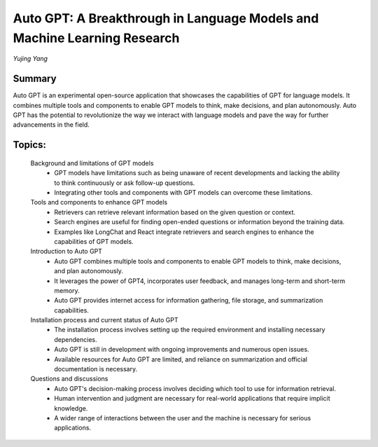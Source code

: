 
=========================================================================
Auto GPT: A Breakthrough in Language Models and Machine Learning Research 
=========================================================================
*Yujing Yang* 

Summary 
-------
Auto GPT is an experimental open-source application that showcases the capabilities of GPT for language models. It combines multiple tools and components to enable GPT models to think, make decisions, and plan autonomously. Auto GPT has the potential to revolutionize the way we interact with language models and pave the way for further advancements in the field. 

Topics: 
-------
	Background and limitations of GPT models 
		* GPT models have limitations such as being unaware of recent developments and lacking the ability to think continuously or ask follow-up questions. 
		* Integrating other tools and components with GPT models can overcome these limitations. 
	Tools and components to enhance GPT models 
		* Retrievers can retrieve relevant information based on the given question or context. 
		* Search engines are useful for finding open-ended questions or information beyond the training data. 
		* Examples like LongChat and React integrate retrievers and search engines to enhance the capabilities of GPT models. 
	Introduction to Auto GPT 
		* Auto GPT combines multiple tools and components to enable GPT models to think, make decisions, and plan autonomously. 
		* It leverages the power of GPT4, incorporates user feedback, and manages long-term and short-term memory. 
		* Auto GPT provides internet access for information gathering, file storage, and summarization capabilities. 
	Installation process and current status of Auto GPT 
		* The installation process involves setting up the required environment and installing necessary dependencies. 
		* Auto GPT is still in development with ongoing improvements and numerous open issues. 
		* Available resources for Auto GPT are limited, and reliance on summarization and official documentation is necessary. 
	Questions and discussions 
		* Auto GPT's decision-making process involves deciding which tool to use for information retrieval. 
		* Human intervention and judgment are necessary for real-world applications that require implicit knowledge. 
		* A wider range of interactions between the user and the machine is necessary for serious applications. 

